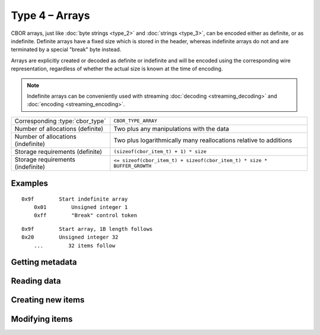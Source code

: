 Type 4 – Arrays
=============================

CBOR arrays, just like :doc:`byte strings <type_2>` and :doc:`strings <type_3>`, can be encoded either as definite, or as indefinite.
Definite arrays have a fixed size which is stored in the header, whereas indefinite arrays do not and are terminated by a special "break" byte instead.

Arrays are explicitly created or decoded as definite or indefinite and will be encoded using the corresponding wire representation, regardless of whether the actual size is known at the time of encoding.

.. note:: Indefinite arrays can be conveniently used with streaming :doc:`decoding <streaming_decoding>` and :doc:`encoding <streaming_encoding>`.

==================================  =====================================================================================
Corresponding :type:`cbor_type`     ``CBOR_TYPE_ARRAY``
Number of allocations (definite)    Two plus any manipulations with the data
Number of allocations (indefinite)  Two plus logarithmically many
                                    reallocations relative to additions
Storage requirements (definite)     ``(sizeof(cbor_item_t) + 1) * size``
Storage requirements (indefinite)   ``<= sizeof(cbor_item_t) + sizeof(cbor_item_t) * size * BUFFER_GROWTH``
==================================  =====================================================================================


Examples
~~~~~~~~~~~~~~~~~~~~~~~~~~~~~~~~~~~

::

    0x9f        Start indefinite array
        0x01        Unsigned integer 1
        0xff        "Break" control token

::

    0x9f        Start array, 1B length follows
    0x20        Unsigned integer 32
        ...        32 items follow


Getting metadata
~~~~~~~~~~~~~~~~~

.. doxygenfunction:: cbor_array_size
.. doxygenfunction:: cbor_array_allocated
.. doxygenfunction:: cbor_array_is_definite
.. doxygenfunction:: cbor_array_is_indefinite

Reading data
~~~~~~~~~~~~~

.. doxygenfunction:: cbor_array_handle
.. doxygenfunction:: cbor_array_get

Creating new items
~~~~~~~~~~~~~~~~~~~~~~~~~~~~~~~~~~~

.. doxygenfunction:: cbor_new_definite_array
.. doxygenfunction:: cbor_new_indefinite_array


Modifying items
~~~~~~~~~~~~~~~~~~~~~~~~~~~~~~~~~~~

.. doxygenfunction:: cbor_array_push
.. doxygenfunction:: cbor_array_replace
.. doxygenfunction:: cbor_array_set

